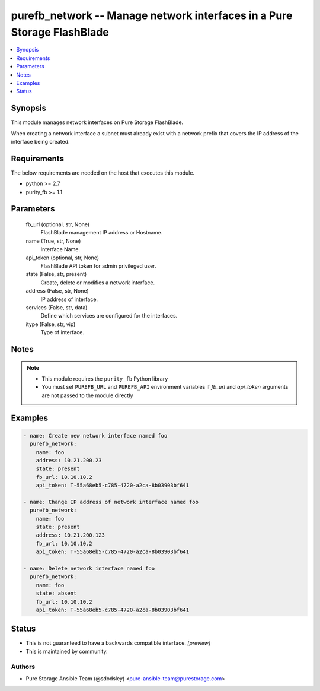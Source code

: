 
purefb_network -- Manage network interfaces in a Pure Storage FlashBlade
========================================================================

.. contents::
   :local:
   :depth: 1


Synopsis
--------

This module manages network interfaces on Pure Storage FlashBlade.

When creating a network interface a subnet must already exist with a network prefix that covers the IP address of the interface being created.



Requirements
------------
The below requirements are needed on the host that executes this module.

- python >= 2.7
- purity_fb >= 1.1



Parameters
----------

  fb_url (optional, str, None)
    FlashBlade management IP address or Hostname.


  name (True, str, None)
    Interface Name.


  api_token (optional, str, None)
    FlashBlade API token for admin privileged user.


  state (False, str, present)
    Create, delete or modifies a network interface.


  address (False, str, None)
    IP address of interface.


  services (False, str, data)
    Define which services are configured for the interfaces.


  itype (False, str, vip)
    Type of interface.





Notes
-----

.. note::
   - This module requires the ``purity_fb`` Python library
   - You must set ``PUREFB_URL`` and ``PUREFB_API`` environment variables if *fb_url* and *api_token* arguments are not passed to the module directly




Examples
--------

.. code-block:: yaml+jinja

    
    - name: Create new network interface named foo
      purefb_network:
        name: foo
        address: 10.21.200.23
        state: present
        fb_url: 10.10.10.2
        api_token: T-55a68eb5-c785-4720-a2ca-8b03903bf641
    
    - name: Change IP address of network interface named foo
      purefb_network:
        name: foo
        state: present
        address: 10.21.200.123
        fb_url: 10.10.10.2
        api_token: T-55a68eb5-c785-4720-a2ca-8b03903bf641
    
    - name: Delete network interface named foo
      purefb_network:
        name: foo
        state: absent
        fb_url: 10.10.10.2
        api_token: T-55a68eb5-c785-4720-a2ca-8b03903bf641




Status
------




- This  is not guaranteed to have a backwards compatible interface. *[preview]*


- This  is maintained by community.



Authors
~~~~~~~

- Pure Storage Ansible Team (@sdodsley) <pure-ansible-team@purestorage.com>

